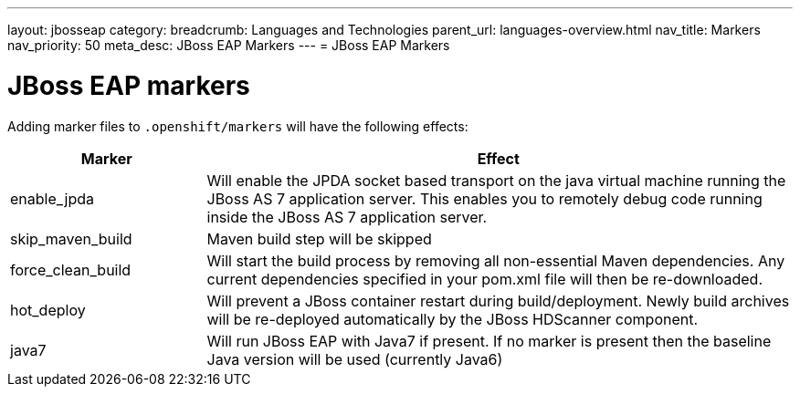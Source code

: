 ---
layout: jbosseap
category:
breadcrumb: Languages and Technologies
parent_url: languages-overview.html
nav_title: Markers
nav_priority: 50
meta_desc: JBoss EAP Markers
---
= JBoss EAP Markers

[float]
= JBoss EAP markers
Adding marker files to `.openshift/markers` will have the following effects:

[cols="1,3",options="header"]
|===
|Marker |Effect

|enable_jpda
|Will enable the JPDA socket based transport on the java virtual machine running the JBoss AS 7 application server. This enables you to remotely debug code running inside the JBoss AS 7 application server.

|skip_maven_build
|Maven build step will be skipped

|force_clean_build
|Will start the build process by removing all non-essential Maven dependencies.  Any current dependencies specified in your pom.xml file will then be re-downloaded.

|hot_deploy
|Will prevent a JBoss container restart during build/deployment. Newly build archives will be re-deployed automatically by the JBoss HDScanner component.

|java7
|Will run JBoss EAP with Java7 if present. If no marker is present then the baseline Java version will be used (currently Java6)
|===
